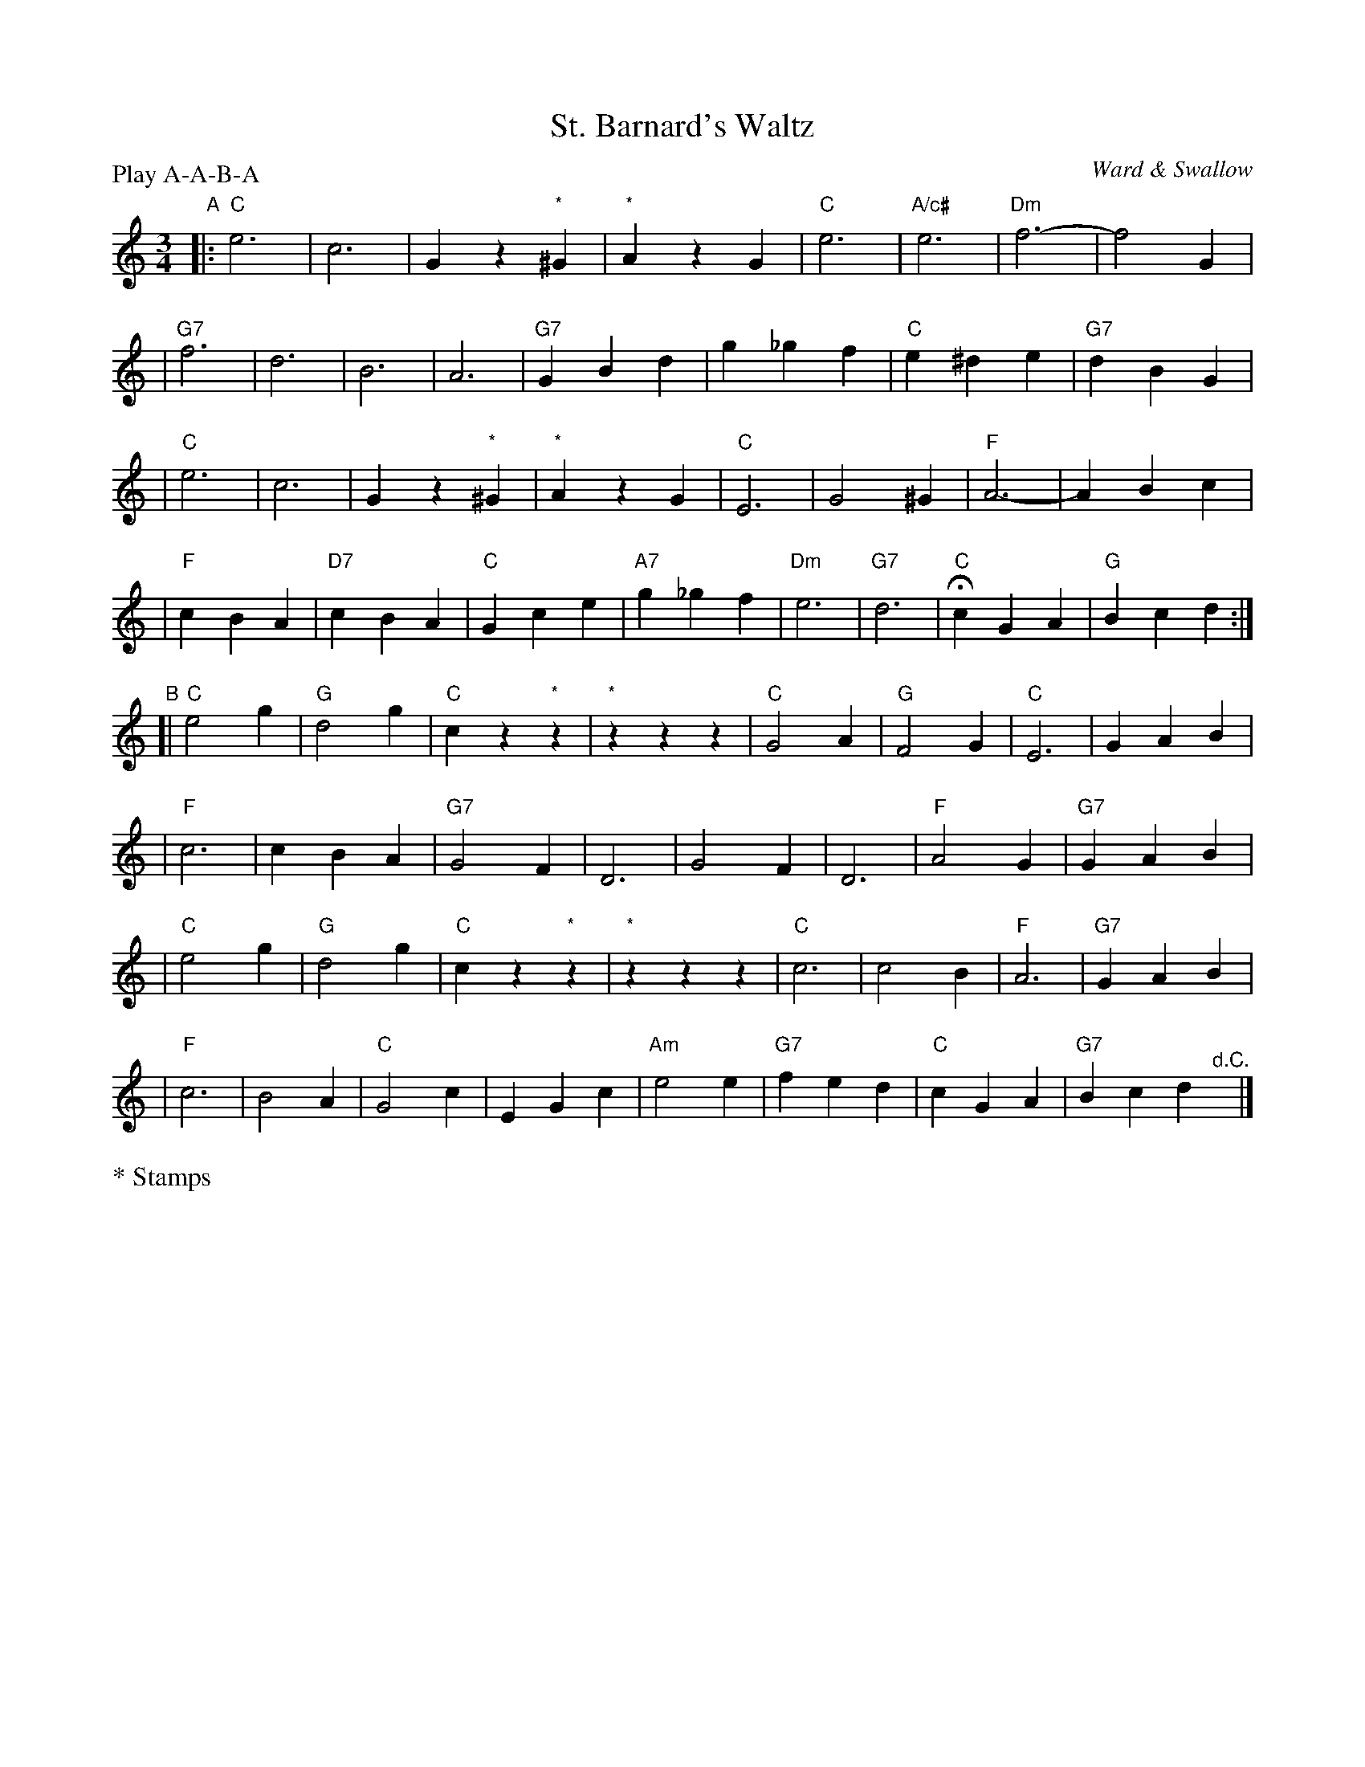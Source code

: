 X: 1
T: St. Barnard's Waltz
M: 3/4
L: 1/4
C: Ward & Swallow
S: Tim Willets <tlw@redowa.co.uk> tradtunes 2004-1-23
P: Play A-A-B-A
K: C
"A"|:"C"e3 | c3 | Gz"*"^G | "*"AzG \
| "C"e3 | "A/c#"e3 | "Dm"f3- | f2G |
| "G7"f3 | d3 | B3 | A3 \
| "G7"GBd | g_gf | "C"e^de | "G7"dBG |
| "C"e3 | c3 | Gz"*"^G | "*"AzG \
| "C"E3 | G2^G | "F"A3- | ABc |
| "F"cBA | "D7"cBA | "C"Gce | "A7"g_gf \
| "Dm"e3 | "G7"d3 | "C"HcGA | "G"Bcd :|
"B"[|"C"e2g | "G"d2g | "C"cz"*"z | "*"zzz \
| "C"G2A | "G"F2G | "C"E3 | GAB |
| "F"c3 | cBA | "G7"G2F | D3 \
| G2F | D3 | "F"A2G | "G7"GAB |
| "C"e2g | "G"d2g | "C"cz"*"z | "*"zzz \
| "C"c3 | c2B | "F"A3 | "G7"GAB |
| "F"c3 | B2A | "C"G2c | EGc \
| "Am"e2e | "G7"fed | "C"cGA | "G7"Bcd "^d.C."y|]
%%text * Stamps
